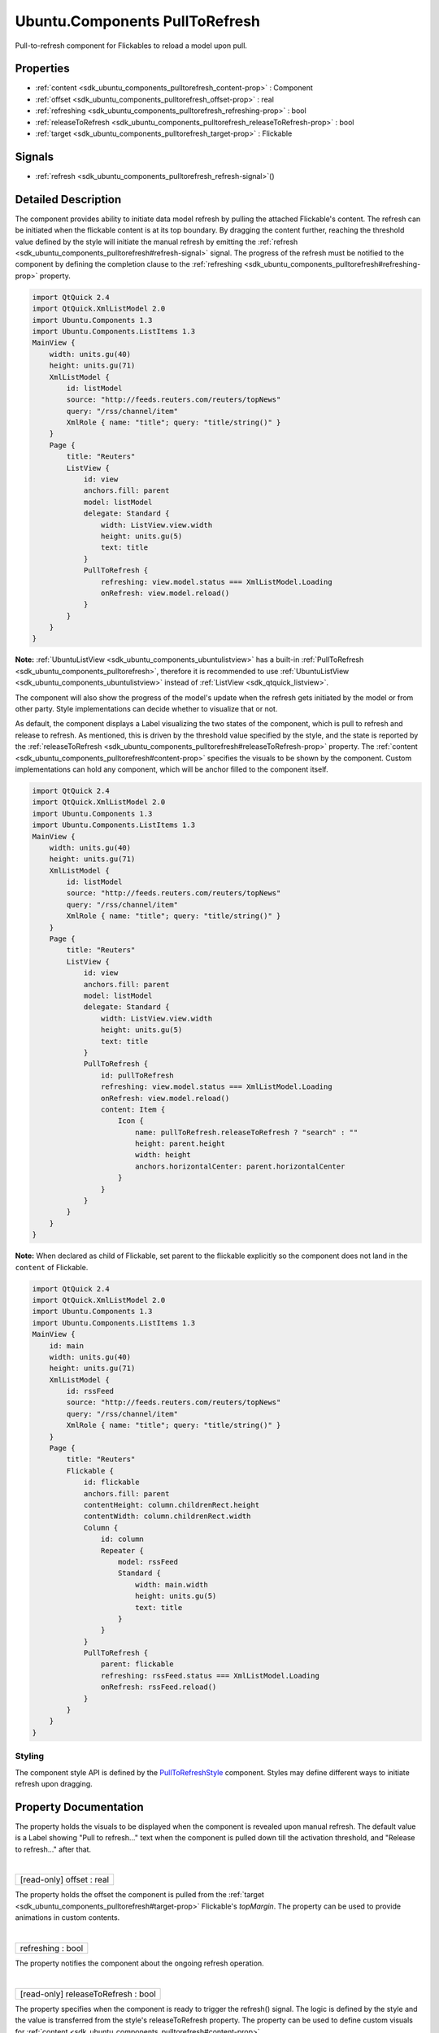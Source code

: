 .. _sdk_ubuntu_components_pulltorefresh:
Ubuntu.Components PullToRefresh
===============================

Pull-to-refresh component for Flickables to reload a model upon pull.

+--------------------------------------+--------------------------------------+
| Import Statement:                    | import Ubuntu.Components 1.3         |
+--------------------------------------+--------------------------------------+
| Since:                               | Ubuntu.Components 1.1                |
+--------------------------------------+--------------------------------------+
| Inherits:                            | :ref:`StyledItem <sdk_ubuntu_components_s |
|                                      | tyleditem>`_                         |
+--------------------------------------+--------------------------------------+

Properties
----------

-  :ref:`content <sdk_ubuntu_components_pulltorefresh_content-prop>`
   : Component
-  :ref:`offset <sdk_ubuntu_components_pulltorefresh_offset-prop>`
   : real
-  :ref:`refreshing <sdk_ubuntu_components_pulltorefresh_refreshing-prop>`
   : bool
-  :ref:`releaseToRefresh <sdk_ubuntu_components_pulltorefresh_releaseToRefresh-prop>`
   : bool
-  :ref:`target <sdk_ubuntu_components_pulltorefresh_target-prop>`
   : Flickable

Signals
-------

-  :ref:`refresh <sdk_ubuntu_components_pulltorefresh_refresh-signal>`\ ()

Detailed Description
--------------------

The component provides ability to initiate data model refresh by pulling
the attached Flickable's content. The refresh can be initiated when the
flickable content is at its top boundary. By dragging the content
further, reaching the threshold value defined by the style will initiate
the manual refresh by emitting the
:ref:`refresh <sdk_ubuntu_components_pulltorefresh#refresh-signal>` signal.
The progress of the refresh must be notified to the component by
defining the completion clause to the
:ref:`refreshing <sdk_ubuntu_components_pulltorefresh#refreshing-prop>`
property.

.. code:: qml

    import QtQuick 2.4
    import QtQuick.XmlListModel 2.0
    import Ubuntu.Components 1.3
    import Ubuntu.Components.ListItems 1.3
    MainView {
        width: units.gu(40)
        height: units.gu(71)
        XmlListModel {
            id: listModel
            source: "http://feeds.reuters.com/reuters/topNews"
            query: "/rss/channel/item"
            XmlRole { name: "title"; query: "title/string()" }
        }
        Page {
            title: "Reuters"
            ListView {
                id: view
                anchors.fill: parent
                model: listModel
                delegate: Standard {
                    width: ListView.view.width
                    height: units.gu(5)
                    text: title
                }
                PullToRefresh {
                    refreshing: view.model.status === XmlListModel.Loading
                    onRefresh: view.model.reload()
                }
            }
        }
    }

**Note:** :ref:`UbuntuListView <sdk_ubuntu_components_ubuntulistview>` has
a built-in :ref:`PullToRefresh <sdk_ubuntu_components_pulltorefresh>`,
therefore it is recommended to use
:ref:`UbuntuListView <sdk_ubuntu_components_ubuntulistview>` instead of
:ref:`ListView <sdk_qtquick_listview>`.

The component will also show the progress of the model's update when the
refresh gets initiated by the model or from other party. Style
implementations can decide whether to visualize that or not.

As default, the component displays a Label visualizing the two states of
the component, which is pull to refresh and release to refresh. As
mentioned, this is driven by the threshold value specified by the style,
and the state is reported by the
:ref:`releaseToRefresh <sdk_ubuntu_components_pulltorefresh#releaseToRefresh-prop>`
property. The
:ref:`content <sdk_ubuntu_components_pulltorefresh#content-prop>` specifies
the visuals to be shown by the component. Custom implementations can
hold any component, which will be anchor filled to the component itself.

.. code:: qml

    import QtQuick 2.4
    import QtQuick.XmlListModel 2.0
    import Ubuntu.Components 1.3
    import Ubuntu.Components.ListItems 1.3
    MainView {
        width: units.gu(40)
        height: units.gu(71)
        XmlListModel {
            id: listModel
            source: "http://feeds.reuters.com/reuters/topNews"
            query: "/rss/channel/item"
            XmlRole { name: "title"; query: "title/string()" }
        }
        Page {
            title: "Reuters"
            ListView {
                id: view
                anchors.fill: parent
                model: listModel
                delegate: Standard {
                    width: ListView.view.width
                    height: units.gu(5)
                    text: title
                }
                PullToRefresh {
                    id: pullToRefresh
                    refreshing: view.model.status === XmlListModel.Loading
                    onRefresh: view.model.reload()
                    content: Item {
                        Icon {
                            name: pullToRefresh.releaseToRefresh ? "search" : ""
                            height: parent.height
                            width: height
                            anchors.horizontalCenter: parent.horizontalCenter
                        }
                    }
                }
            }
        }
    }

**Note:** When declared as child of Flickable, set parent to the
flickable explicitly so the component does not land in the ``content``
of Flickable.

.. code:: qml

    import QtQuick 2.4
    import QtQuick.XmlListModel 2.0
    import Ubuntu.Components 1.3
    import Ubuntu.Components.ListItems 1.3
    MainView {
        id: main
        width: units.gu(40)
        height: units.gu(71)
        XmlListModel {
            id: rssFeed
            source: "http://feeds.reuters.com/reuters/topNews"
            query: "/rss/channel/item"
            XmlRole { name: "title"; query: "title/string()" }
        }
        Page {
            title: "Reuters"
            Flickable {
                id: flickable
                anchors.fill: parent
                contentHeight: column.childrenRect.height
                contentWidth: column.childrenRect.width
                Column {
                    id: column
                    Repeater {
                        model: rssFeed
                        Standard {
                            width: main.width
                            height: units.gu(5)
                            text: title
                        }
                    }
                }
                PullToRefresh {
                    parent: flickable
                    refreshing: rssFeed.status === XmlListModel.Loading
                    onRefresh: rssFeed.reload()
                }
            }
        }
    }

Styling
~~~~~~~

The component style API is defined by the
`PullToRefreshStyle </sdk/apps/qml/Ubuntu.Components/Styles.PullToRefreshStyle/>`_ 
component. Styles may define different ways to initiate refresh upon
dragging.

Property Documentation
----------------------

.. _sdk_ubuntu_components_pulltorefresh_-prop:

+--------------------------------------------------------------------------+
| :ref:` <>`\ content : `Component <sdk_qtqml_component>`                |
+--------------------------------------------------------------------------+

The property holds the visuals to be displayed when the component is
revealed upon manual refresh. The default value is a Label showing "Pull
to refresh..." text when the component is pulled down till the
activation threshold, and "Release to refresh..." after that.

| 

.. _sdk_ubuntu_components_pulltorefresh_[read-only] offset-prop:

+--------------------------------------------------------------------------+
|        \ [read-only] offset : real                                       |
+--------------------------------------------------------------------------+

The property holds the offset the component is pulled from the
:ref:`target <sdk_ubuntu_components_pulltorefresh#target-prop>` Flickable's
*topMargin*. The property can be used to provide animations in custom
contents.

| 

.. _sdk_ubuntu_components_pulltorefresh_refreshing-prop:

+--------------------------------------------------------------------------+
|        \ refreshing : bool                                               |
+--------------------------------------------------------------------------+

The property notifies the component about the ongoing refresh operation.

| 

.. _sdk_ubuntu_components_pulltorefresh_[read-only] releaseToRefresh-prop:

+--------------------------------------------------------------------------+
|        \ [read-only] releaseToRefresh : bool                             |
+--------------------------------------------------------------------------+

The property specifies when the component is ready to trigger the
refresh() signal. The logic is defined by the style and the value is
transferred from the style's releaseToRefresh property. The property can
be used to define custom visuals for
:ref:`content <sdk_ubuntu_components_pulltorefresh#content-prop>`.

| 

.. _sdk_ubuntu_components_pulltorefresh_-prop:

+--------------------------------------------------------------------------+
| :ref:` <>`\ target : `Flickable <sdk_qtquick_flickable>`               |
+--------------------------------------------------------------------------+

The Flickable or derivate the component is attached to. This can only be
the parent or a sibling of the component. Defaults to the parent.

| 

Signal Documentation
--------------------

.. _sdk_ubuntu_components_pulltorefresh_refresh()-prop:

+--------------------------------------------------------------------------+
|        \ refresh()                                                       |
+--------------------------------------------------------------------------+

Signal emitted when the model refresh is initiated by the component.

| 
